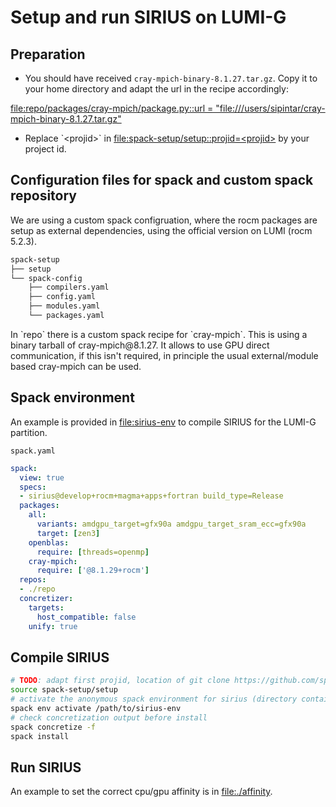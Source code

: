 * Setup and run SIRIUS on LUMI-G
** Preparation
- You should have received =cray-mpich-binary-8.1.27.tar.gz=. Copy it to your home directory and adapt the url in the recipe accordingly:
[[file:repo/packages/cray-mpich/package.py::url = "file:///users/sipintar/cray-mpich-binary-8.1.27.tar.gz"]]
- Replace `<projid>` in [[file:spack-setup/setup::projid=<projid>]] by your project id.

** Configuration files for spack and custom spack repository

We are using a custom spack configruation, where the rocm packages are setup as external dependencies, using the official version on LUMI (rocm 5.2.3).

#+begin_src bash
spack-setup
├── setup
└── spack-config
    ├── compilers.yaml
    ├── config.yaml
    ├── modules.yaml
    └── packages.yaml
#+end_src

In `repo` there is a custom spack recipe for `cray-mpich`. This is using a binary tarball of cray-mpich@8.1.27. It allows to use GPU direct communication, if this isn't required, in principle the usual external/module based cray-mpich can be used.

** Spack environment

An example is provided in [[file:sirius-env]] to compile SIRIUS for the LUMI-G partition.

~spack.yaml~
#+begin_src yaml
  spack:
    view: true
    specs:
    - sirius@develop+rocm+magma+apps+fortran build_type=Release
    packages:
      all:
        variants: amdgpu_target=gfx90a amdgpu_target_sram_ecc=gfx90a
        target: [zen3]
      openblas:
        require: [threads=openmp]
      cray-mpich:
        require: ['@8.1.29+rocm']
    repos:
    - ./repo
    concretizer:
      targets:
        host_compatible: false
      unify: true
#+end_src


** Compile SIRIUS
#+begin_src bash
  # TODO: adapt first projid, location of git clone https://github.com/spack/spack.git as needed
  source spack-setup/setup
  # activate the anonymous spack environment for sirius (directory containing spack.yaml)
  spack env activate /path/to/sirius-env
  # check concretization output before install
  spack concretize -f
  spack install
#+end_src

** Run SIRIUS
An example to set the correct cpu/gpu affinity is in file:./affinity.
